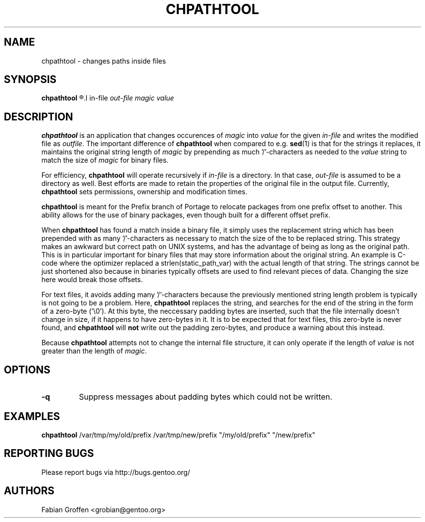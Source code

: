 .TH "CHPATHTOOL" "5" "May 2011" "Portage 2.2-prefix" "Portage"
.SH NAME
chpathtool \- changes paths inside files
.SH SYNOPSIS
.B chpathtool
.R [-q]
.I in-file
.I out-file
.I magic
.I value
.SH DESCRIPTION
.B chpathtool
is an application that changes occurences of
.I magic
into
.I value
for the given
.I in-file
and writes the modified file as
.IR outfile ".
.RB "The important difference of " chpathtool " when compared to e.g.
.BR sed "(1)
is that for the strings it replaces, it maintains the original string
.RI "length of " magic " by prepending as much '/'-characters as needed
.RI "to the " value " string to match the size of " magic " for binary files."
.P
.RB "For efficiency, " chpathtool " will operate recursively if
.IR in-file " is a directory.  In that case, " out-file " is assumed
to be a directory as well.  Best efforts are made to retain the
properties of the original file in the output file.  Currently,
.BR chpathtool " sets permissions, ownership and modification times.
.P
.BR chpathtool " is meant for the Prefix branch of Portage to relocate
packages from one prefix offset to another.  This ability allows for the
use of binary packages, even though built for a different offset prefix.
.P
.RB "When " chpathtool " has found a match inside a binary file,
it simply uses the replacement string which has been prepended with as
many '/'-characters as necessary to match the size of the to be replaced
string.  This strategy makes an awkward but correct path on UNIX
systems, and has the advantage of being as long as the original path.
This is in particular important for binary files that may store
information about the original string.  An example is C-code where the
optimizer replaced a strlen(static_path_var) with the actual length of
that string.  The strings cannot be just shortened also because in
binaries typically offsets are used to find relevant pieces of data.
Changing the size here would break those offsets.
.P
For text files, it avoids adding many '/'-characters because the
previously mentioned string length problem is typically is not going to
be a problem.  Here,
.B chpathtool
replaces
the string, and searches for the end of the string in the form of a
zero-byte ('\\0').  At this byte, the neccessary padding bytes are
inserted, such that the file internally doesn't change in size, if it
happens to have zero-bytes in it.  It is to be expected that for text
files, this zero-byte is never found, and
.BR "chpathtool " will " not "
write out the padding zero-bytes, and produce a warning about this
instead.
.P
.RB "Because " chpathtool " attempts not to change the internal file
.RI "structure, it can only operate if the length of " value " is not
.RI "greater than the length of " magic ".
.SH OPTIONS
.TP
.B -q
Suppress messages about padding bytes which could not be written.
.SH EXAMPLES
.B chpathtool
/var/tmp/my/old/prefix /var/tmp/new/prefix "/my/old/prefix" "/new/prefix"
.SH "REPORTING BUGS"
Please report bugs via http://bugs.gentoo.org/
.SH AUTHORS
Fabian Groffen <grobian@gentoo.org>
